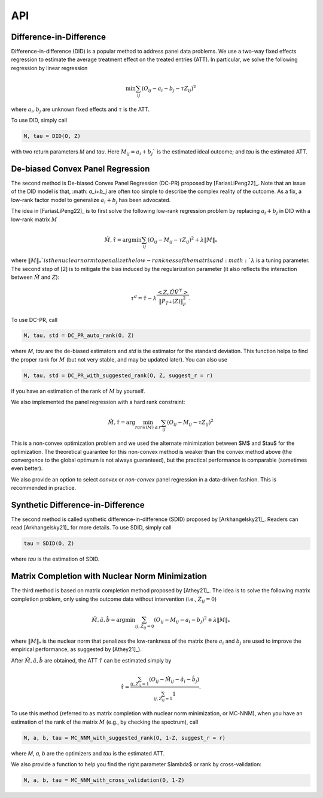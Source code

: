 API
#######


Difference-in-Difference
*****************************

Difference-in-difference (DID) is a popular method to address panel data problems. 
We use a two-way fixed effects regression to estimate the average treatment effect on the treated entries (ATT). 
In particular, we solve the following regression by linear regression

.. math::
   \min \sum_{ij} (O_{ij} - a_i - b_j - \tau Z_{ij})^2

where :math:`a_{i}, b_{j}` are unknown fixed effects and :math:`\tau` is the ATT. 

To use DID, simply call

.. code-block:: python

   M, tau = DID(O, Z)

with two return parameters `M` and `tau`. Here :math:`M_{ij}=a_{i}+b_{j}`` is the estimated ideal outcome; and `tau` is the estimated ATT. 

De-biased Convex Panel Regression
**********************************************************

The second method is De-biased Convex Panel Regression (DC-PR) proposed by [FariasLiPeng22]_. 
Note that an issue of the DID model is that, :math: `a_i+b_j` are often too simple to describe the complex reality of the outcome. As a fix, 
a low-rank factor model to generalize :math:`a_i+b_j` has been advocated. 

The idea in [FariasLiPeng22]_ is to first solve the following low-rank regression problem by replacing :math:`a_i+b_j` in DID with a low-rank matrix :math:`M`

.. math::
   \hat{M}, \hat{\tau} = \arg\min \sum_{ij} (O_{ij}-M_{ij}-\tau Z_{ij})^2 + \lambda \|M\|_{*}

where :math:`\|M\|_{*}`$ is the nuclear norm to penalize the low-rankness of the matrix and :math: `\lambda` is a tuning parameter. The second step of [2] is to mitigate the bias induced by the regularization parameter (it also reflects the interaction between :math:`\hat{M}` and :math:`Z`):

.. math::
   \tau^{d} = \hat{\tau} - \lambda \frac{<Z, \hat{U}\hat{V}^{\top}>}{\|P_{\hat{T}^{\perp}}(Z)\|_{F}^2}.

To use DC-PR, call

.. code-block:: python
   
   M, tau, std = DC_PR_auto_rank(O, Z)

where `M`, `tau` are the de-biased estimators and `std` is the estimator for the standard deviation. This function helps to find the proper rank for :math:`M` (but not very stable, and may be updated later). You can also use

.. code-block:: python

   M, tau, std = DC_PR_with_suggested_rank(O, Z, suggest_r = r)

if you have an estimation of the rank of :math:`M` by yourself. 

We also implemented the panel regression with a hard rank constraint:

.. math::
   \hat{M}, \hat{\tau} = \arg\min_{rank(M)\leq r} \sum_{ij} (O_{ij}-M_{ij}-\tau Z_{ij})^2

This is a non-convex optimization problem and we used the alternate minimization between $M$ and $\tau$ for the optimization. The theoretical guarantee for this non-convex method is weaker than the convex method above (the convergence to the global optimum is not always guaranteed), but the practical performance is comparable (sometimes even better).  

.. code-block:: python
   M, tau, std = DC_PR_auto_rank(O, Z, method='non-convex')
   M, tau, std = DC_PR_with_suggested_rank(O, Z, suggest_r = 2, method='non-convex')

We also provide an option to select `convex` or `non-convex` panel regression in a data-driven fashion. This is recommended in practice.

.. code-block:: python
   M, tau, std = DC_PR_auto_rank(O, Z, method='auto')
   M, tau, std = DC_PR_with_suggested_rank(O, Z, suggest_r = 2, method='auto')


Synthetic Difference-in-Difference
**********************************************************


The second method is called synthetic difference-in-difference (SDID) proposed by [Arkhangelsky21]_. Readers can read [Arkhangelsky21]_ for more details. To use SDID, simply call

.. code-block:: python

   tau = SDID(O, Z)

where `tau` is the estimation of SDID. 

Matrix Completion with Nuclear Norm Minimization
**********************************************************



The third method is based on matrix completion method proposed by [Athey21]_. The idea is to solve the following matrix completion problem, only using the outcome data without intervention (i.e., :math:`Z_{ij}=0`)

.. math::
   \hat{M}, \hat{a}, \hat{b} = \arg\min \sum_{ij, Z_{ij}=0} (O_{ij}-M_{ij} - a_i - b_j)^2 + \lambda \|M\|_{*}

where :math:`\|M\|_{*}` is the nuclear norm that penalizes the low-rankness of the matrix (here :math:`a_{i}` and :math:`b_{j}` are used to improve the empirical performance, as suggested by [Athey21]_). 

After :math:`\hat{M}, \hat{a}, \hat{b}` are obtained, the ATT :math:`\hat{\tau}` can be estimated simply by 

.. math::

   \hat{\tau} = \frac{\sum_{ij, Z_{ij}=1} (O_{ij} - \hat{M}_{ij} - \hat{a}_i - \hat{b}_{j})}{\sum_{ij, Z_{ij}=1} 1}.


To use this method (referred to as matrix completion with nuclear norm minimization, or MC-NNM), when you have an estimation of the rank of the matrix :math:`M` (e.g., by checking the spectrum), call

.. code-block:: python

   M, a, b, tau = MC_NNM_with_suggested_rank(O, 1-Z, suggest_r = r)

where `M`, `a`, `b` are the optimizers and `tau` is the estimated ATT. 

We also provide a function to help you find the right parameter $\lambda$ or rank by cross-validation:

.. code-block:: python

   M, a, b, tau = MC_NNM_with_cross_validation(O, 1-Z)
